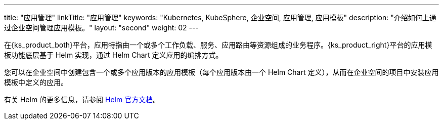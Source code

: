 ---
title: "应用管理"
linkTitle: "应用管理"
keywords: "Kubernetes, KubeSphere, 企业空间, 应用管理, 应用模板"
description: "介绍如何上通过企业空间管理应用模板。"
layout: "second"
weight: 02
---


在{ks_product_both}平台，应用特指由一个或多个工作负载、服务、应用路由等资源组成的业务程序。{ks_product_right}平台的应用模板功能底层基于 Helm 实现，通过 Helm Chart 定义应用的编排方式。

您可以在企业空间中创建包含一个或多个应用版本的应用模板（每个应用版本由一个 Helm Chart 定义），从而在企业空间的项目中安装应用模板中定义的应用。

ifeval::["{file_output_type}" == "html"]
有关企业空间中应用仓库的更多信息，请参阅link:../../../08-workspace-management/05-app-management/02-app-repositories/[应用仓库]。
endif::[]

ifeval::["{file_output_type}" == "pdf"]
有关企业空间中应用仓库的更多信息，请参阅《{ks_product_right}企业空间管理指南》的“应用仓库”章节。
endif::[]

有关 Helm 的更多信息，请参阅 link:https://helm.sh/zh/docs/[Helm 官方文档]。
